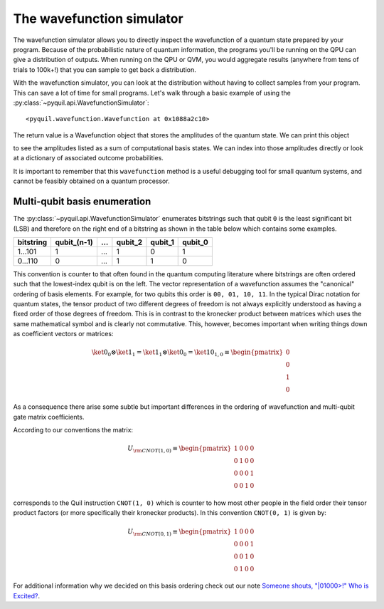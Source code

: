 .. _wavefunction_simulator:

==========================
The wavefunction simulator
==========================

The wavefunction simulator allows you to directly inspect the wavefunction of a quantum state prepared by your program.
Because of the probabilistic nature of quantum information, the programs you'll be running on the QPU can give a distribution
of outputs. When running on the QPU or QVM, you would aggregate results (anywhere from tens of trials to 100k+!) that you can
sample to get back a distribution.

With the wavefunction simulator, you can look at the distribution without having to collect samples from your program.
This can save a lot of time for small programs. Let's walk through a basic example of using the :py:class:`~pyquil.api.WavefunctionSimulator`:

.. testcode::

    from pyquil import Program
    from pyquil.gates import *
    from pyquil.api import WavefunctionSimulator
    wf_sim = WavefunctionSimulator()
    coin_flip = Program(H(0))
    print(wf_sim.wavefunction(coin_flip))

.. testoutput::
    :hide:

    (0.7071067812+0j)|0> + (0.7071067812+0j)|1>

.. parsed-literal::

    <pyquil.wavefunction.Wavefunction at 0x1088a2c10>

The return value is a Wavefunction object that stores the amplitudes of the quantum state. We can print this object

.. testcode::

    coin_flip = Program(H(0))
    wavefunction = wf_sim.wavefunction(coin_flip)
    print(wavefunction)

.. testoutput::

  (0.7071067812+0j)|0> + (0.7071067812+0j)|1>

to see the amplitudes listed as a sum of computational basis states. We can index into those
amplitudes directly or look at a dictionary of associated outcome probabilities.

.. testcode::

  import numpy as np
  np.set_printoptions(legacy="1.21")

  assert wavefunction[0] == 1 / np.sqrt(2)
  # The amplitudes are stored as a numpy array on the Wavefunction object
  print(wavefunction.amplitudes)
  prob_dict = wavefunction.get_outcome_probs() # extracts the probabilities of outcomes as a dict
  print(prob_dict)
  prob_dict.keys() # these store the bitstring outcomes
  assert len(wavefunction) == 1 # gives the number of qubits

.. testoutput::

  [0.70710678+0.j 0.70710678+0.j]
  {'0': 0.4999999999999999, '1': 0.4999999999999999}


It is important to remember that this ``wavefunction`` method is a useful debugging tool for small quantum systems, and
cannot be feasibly obtained on a quantum processor.

.. _basis_ordering:

*****************************
Multi-qubit basis enumeration
*****************************

The :py:class:`~pyquil.api.WavefunctionSimulator` enumerates bitstrings such that qubit ``0`` is the least significant bit (LSB)
and therefore on the right end of a bitstring as shown in the table below which contains some examples.

=============== ============= ===== ========= ========= =========
 bitstring       qubit_(n-1)   ...   qubit_2   qubit_1   qubit_0
=============== ============= ===== ========= ========= =========
  1...101                  1   ...         1         0         1
  0...110                  0   ...         1         1         0
=============== ============= ===== ========= ========= =========


This convention is counter to that often found in the quantum computing literature where bitstrings are often ordered such that
the lowest-index qubit is on the left. The vector representation of a wavefunction assumes the "canonical" ordering of basis
elements. For example, for two qubits this order is ``00, 01, 10, 11``. In the typical Dirac notation for quantum states, the
tensor product of two different degrees of freedom is not always explicitly understood as having a fixed order of those degrees
of freedom. This is in contrast to the kronecker product between matrices which uses the same mathematical symbol and is clearly
not commutative. This, however, becomes important when writing things down as coefficient vectors or matrices:

.. math::

    \ket{0}_0 \otimes \ket{1}_1 = \ket{1}_1 \otimes \ket{0}_0
    = \ket{10}_{1,0} \equiv \begin{pmatrix} 0 \\ 0 \\ 1 \\ 0 \end{pmatrix}

As a consequence there arise some subtle but important differences in the ordering of wavefunction and multi-qubit gate matrix
coefficients.

According to our conventions the matrix:

.. math::

    U_{\rm CNOT(1,0)} \equiv
    \begin{pmatrix}
        1 & 0 & 0 & 0 \\
        0 & 1 & 0 & 0 \\
        0 & 0 & 0 & 1 \\
        0 & 0 & 1 & 0
    \end{pmatrix}

corresponds to the Quil instruction ``CNOT(1, 0)`` which is counter to how most other people in the field order their tensor
product factors (or more specifically their kronecker products). In this convention ``CNOT(0, 1)`` is given by:

.. math::

    U_{\rm CNOT(0,1)} \equiv
    \begin{pmatrix}
        1 & 0 & 0 & 0 \\
        0 & 0 & 0 & 1 \\
        0 & 0 & 1 & 0 \\
        0 & 1 & 0 & 0
    \end{pmatrix}

For additional information why we decided on this basis ordering check out our note
`Someone shouts, "|01000>!" Who is Excited? <https://arxiv.org/abs/1711.02086>`_.
